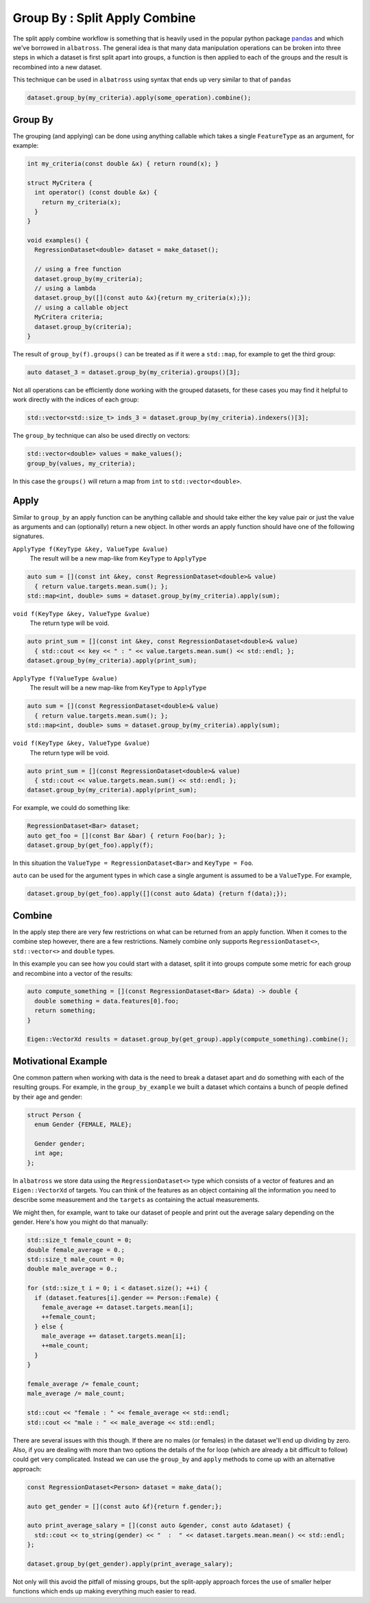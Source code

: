##############################
Group By : Split Apply Combine
##############################

.. _split-apply-combine:

The split apply combine workflow is something that is heavily used in the popular
python package `pandas`_ and which we've borrowed in ``albatross``.  The general
idea is that many data manipulation operations can be broken into three steps in
which a dataset is first split apart into groups, a function is then applied to
each of the groups and the result is recombined into a new dataset.

This technique can be used in ``albatross`` using syntax that ends up very similar
to that of ``pandas``

.. code-block:: c

  dataset.group_by(my_criteria).apply(some_operation).combine();

.. _`pandas` : https://pandas.pydata.org/pandas-docs/stable/user_guide/groupby.html

-----------------
Group By
-----------------

The grouping (and applying) can be done using anything callable which takes
a single ``FeatureType`` as an argument, for example:

.. code-block:: c

  int my_criteria(const double &x) { return round(x); }

  struct MyCritera {
    int operator() (const double &x) {
      return my_criteria(x);
    }
  }

  void examples() {
    RegressionDataset<double> dataset = make_dataset();

    // using a free function
    dataset.group_by(my_criteria);
    // using a lambda
    dataset.group_by([](const auto &x){return my_criteria(x);});
    // using a callable object
    MyCritera criteria;
    dataset.group_by(criteria);
  }

The result of ``group_by(f).groups()`` can be treated as if it were a ``std::map``,
for example to get the third group:

.. code-block:: c

  auto dataset_3 = dataset.group_by(my_criteria).groups()[3];

Not all operations can be efficiently done working with the grouped datasets, for these
cases you may find it helpful to work directly with the indices of each group:

.. code-block:: c

  std::vector<std::size_t> inds_3 = dataset.group_by(my_criteria).indexers()[3];

The ``group_by`` technique can also be used directly on vectors:

.. code-block:: c

    std::vector<double> values = make_values();
    group_by(values, my_criteria);

In this case the ``groups()`` will return a map from ``int`` to ``std::vector<double>``.

-----------------
Apply
-----------------

Similar to ``group_by`` an apply function can be anything callable and should take
either the key value pair or just the value as arguments and can (optionally) return
a new object.  In other words an apply function should have one of the following signatures.

``ApplyType f(KeyType &key, ValueType &value)``
    The result will be a new map-like from ``KeyType`` to ``ApplyType``

.. code-block:: c

  auto sum = [](const int &key, const RegressionDataset<double>& value)
    { return value.targets.mean.sum(); };
  std::map<int, double> sums = dataset.group_by(my_criteria).apply(sum);

``void f(KeyType &key, ValueType &value)``
    The return type will be void.

.. code-block:: c

  auto print_sum = [](const int &key, const RegressionDataset<double>& value)
    { std::cout << key << " : " << value.targets.mean.sum() << std::endl; };
  dataset.group_by(my_criteria).apply(print_sum);

``ApplyType f(ValueType &value)``
    The result will be a new map-like from ``KeyType`` to ``ApplyType``

.. code-block:: c

  auto sum = [](const RegressionDataset<double>& value)
    { return value.targets.mean.sum(); };
  std::map<int, double> sums = dataset.group_by(my_criteria).apply(sum);

``void f(KeyType &key, ValueType &value)``
    The return type will be void.

.. code-block:: c

  auto print_sum = [](const RegressionDataset<double>& value)
    { std::cout << value.targets.mean.sum() << std::endl; };
  dataset.group_by(my_criteria).apply(print_sum);

For example, we could do something like:

.. code-block:: c

  RegressionDataset<Bar> dataset;
  auto get_foo = [](const Bar &bar) { return Foo(bar); };
  dataset.group_by(get_foo).apply(f);

In this situation the ``ValueType = RegressionDataset<Bar>`` and ``KeyType = Foo``.

``auto`` can be used for the argument types in which case a single argument is assumed
to be a ``ValueType``.  For example,

.. code-block:: c

  dataset.group_by(get_foo).apply([](const auto &data) {return f(data);});

-----------------
Combine
-----------------

In the apply step there are very few restrictions on what can be returned from an apply
function.  When it comes to the combine step however, there are a few restrictions.  Namely
combine only supports ``RegressionDataset<>``, ``std::vector<>`` and ``double`` types.

In this example you can see how you could start with a dataset, split it into groups
compute some metric for each group and recombine into a vector of the results:

.. code-block:: c

  auto compute_something = [](const RegressionDataset<Bar> &data) -> double {
    double something = data.features[0].foo;
    return something;
  }

  Eigen::VectorXd results = dataset.group_by(get_group).apply(compute_something).combine();


--------------------
Motivational Example
--------------------

One common pattern when working with data is the need to break a dataset apart and
do something with each of the resulting groups.  For example, in the ``group_by_example``
we built a dataset which contains a bunch of people defined by their age and gender:

.. code-block:: c

  struct Person {
    enum Gender {FEMALE, MALE};

    Gender gender;
    int age;
  };

In ``albatross`` we store data using the ``RegressionDataset<>`` type which consists
of a vector of features and an ``Eigen::VectorXd`` of targets.  You can think of the
features as an object containing all the information you need to describe some measurement
and the ``targets`` as containing the actual measurements.

We might then, for example, want to take our dataset of people and print out the
average salary depending on the gender.  Here's how you might do that manually:

.. code-block:: c

  std::size_t female_count = 0;
  double female_average = 0.;
  std::size_t male_count = 0;
  double male_average = 0.;

  for (std::size_t i = 0; i < dataset.size(); ++i) {
    if (dataset.features[i].gender == Person::Female) {
      female_average += dataset.targets.mean[i];
      ++female_count;
    } else {
      male_average += dataset.targets.mean[i];
      ++male_count;
    }
  }

  female_average /= female_count;
  male_average /= male_count;

  std::cout << "female : " << female_average << std::endl;
  std::cout << "male : " << male_average << std::endl;


There are several issues with this though.  If there are no males (or females) in the
dataset we'll end up dividing by zero.  Also, if you are dealing with more than two
options the details of the for loop (which are already a bit difficult to follow)
could get very complicated. Instead we can use the ``group_by`` and ``apply`` methods
to come up with an alternative approach:

.. code-block:: c

  const RegressionDataset<Person> dataset = make_data();

  auto get_gender = [](const auto &f){return f.gender;};

  auto print_average_salary = [](const auto &gender, const auto &dataset) {
    std::cout << to_string(gender) << "  :  " << dataset.targets.mean.mean() << std::endl;
  };

  dataset.group_by(get_gender).apply(print_average_salary);

Not only will this avoid the pitfall of missing groups, but the split-apply approach forces the use of smaller helper functions which ends up making everything much easier to read.

